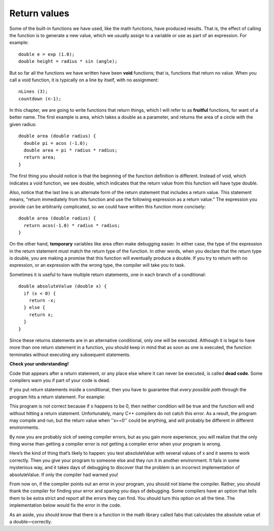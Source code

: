 Return values
-------------

Some of the built-in functions we have used, like the math functions,
have produced results. That is, the effect of calling the function is to
generate a new value, which we usually assign to a variable or use as
part of an expression. For example:

::

      double e = exp (1.0);
      double height = radius * sin (angle);

But so far all the functions we have written have been **void**
functions; that is, functions that return no value. When you call a void
function, it is typically on a line by itself, with no assignment:

::

      nLines (3);
      countdown (n-1);

In this chapter, we are going to write functions that return things,
which I will refer to as **fruitful** functions, for want of a better
name. The first example is area, which takes a double as a parameter,
and returns the area of a circle with the given radius:

::

    double area (double radius) {
      double pi = acos (-1.0);
      double area = pi * radius * radius;
      return area;
    }

The first thing you should notice is that the beginning of the function
definition is different. Instead of void, which indicates a void
function, we see double, which indicates that the return value from this
function will have type double.

Also, notice that the last line is an alternate form of the return
statement that includes a return value. This statement means, “return
immediately from this function and use the following expression as a
return value.” The expression you provide can be arbitrarily
complicated, so we could have written this function more concisely:

::

    double area (double radius) {
      return acos(-1.0) * radius * radius;
    }

On the other hand, **temporary** variables like area often make
debugging easier. In either case, the type of the expression in the
return statement must match the return type of the function. In other
words, when you declare that the return type is double, you are making a
promise that this function will eventually produce a double. If you try
to return with no expression, or an expression with the wrong type, the
compiler will take you to task.

Sometimes it is useful to have multiple return statements, one in each
branch of a conditional:

::

    double absoluteValue (double x) {
      if (x < 0) {
        return -x;
      } else {
        return x;
      }
    }

Since these returns statements are in an alternative conditional, only
one will be executed. Although it is legal to have more than one return
statement in a function, you should keep in mind that as soon as one is
executed, the function terminates without executing any subsequent
statements.

**Check your understanding!**

.. mchoice:: test_question_five_one
   :answer_a: double
   :answer_b: int
   :answer_c: string
   :correct: c
   :feedback_a: There are no doubles used in this function.
   :feedback_b: The parameter does not have to be the same type as the return type.
   :feedback_c: Correct! The variable "outside" is being returned, which is of string type.

   What should the return type of the below function be?

   .. code-block:: cpp

     weather (int temp) {
      string outside = "";
      if (temp < 50) {
        outside = "cold";
      }
      else {
        outside = "warm"
      }
      return outside;
     }


Code that appears after a return statement, or any place else where it
can never be executed, is called **dead code**. Some compilers warn you
if part of your code is dead.

If you put return statements inside a conditional, then you have to
guarantee that *every possible path* through the program hits a return
statement. For example:

.. activecode:: fiveonenew
  :language: cpp
  :caption: Return values

  #include <iostream>
  using namespace std;

    double absoluteValue (double x) {
      if (x < 0) {
        return -x;
      } else if (x > 0) {
        return x;
      }                          // WRONG!!
    }

    int main ()
    {
      cout << absoluteValue(0);
      return 0;
    }


This program is not correct because if x happens to be 0, then neither
condition will be true and the function will end without hitting a
return statement. Unfortunately, many C++ compilers do not catch this
error. As a result, the program may compile and run, but the return
value when ''x==0'' could be anything, and will probably be different in
different environments.

By now you are probably sick of seeing compiler errors, but as you gain
more experience, you will realize that the only thing worse than getting
a compiler error is *not* getting a compiler error when your program is
wrong.

Here’s the kind of thing that’s likely to happen: you test absoluteValue
with several values of x and it seems to work correctly. Then you give
your program to someone else and they run it in another environment. It
fails in some mysterious way, and it takes days of debugging to discover
that the problem is an incorrect implementation of absoluteValue. If
only the compiler had warned you!

From now on, if the compiler points out an error in your program, you
should not blame the compiler. Rather, you should thank the compiler for
finding your error and sparing you days of debugging. Some compilers
have an option that tells them to be extra strict and report all the
errors they can find. You should turn this option on all the time. The
implementation below would fix the error in the code.

.. activecode:: fivetwonew
  :language: cpp
  :caption: Return values

  #include <iostream>
  using namespace std;

    double absoluteValue (double x) {
      if (x < 0) {
        return -x;
      } else if (x > 0) {
        return x;
      }
      return x;                      // WRONG!!
    }

    int main ()
    {
      cout << absoluteValue(0);
      return 0;
    }

As an aside, you should know that there is a function in the math
library called fabs that calculates the absolute value of a
double—correctly.

.. mchoice:: test_question_five_one_one
   :answer_a: 4
   :answer_b: 2
   :answer_c: 16
   :correct: b
   :feedback_a: The function returns y before reaching the line where y is doubled, therefore, it never reaches that line. This is why 4 does not print.
   :feedback_b: Correct! Because the return statement in the timesTwo function returns prior to the modification of y, 2 is returned and then printed.
   :feedback_c: Try again!

   What will print?

   .. code-block:: cpp

    #include <iostream>
    using namespace std;

    int timesTwo(int x) {
      int y = x;
      return y;
      y = y * 2;
    }

    int main ()
    {
      int i = 9;
      cout << timesTwo(i);
      return 0;
    }
